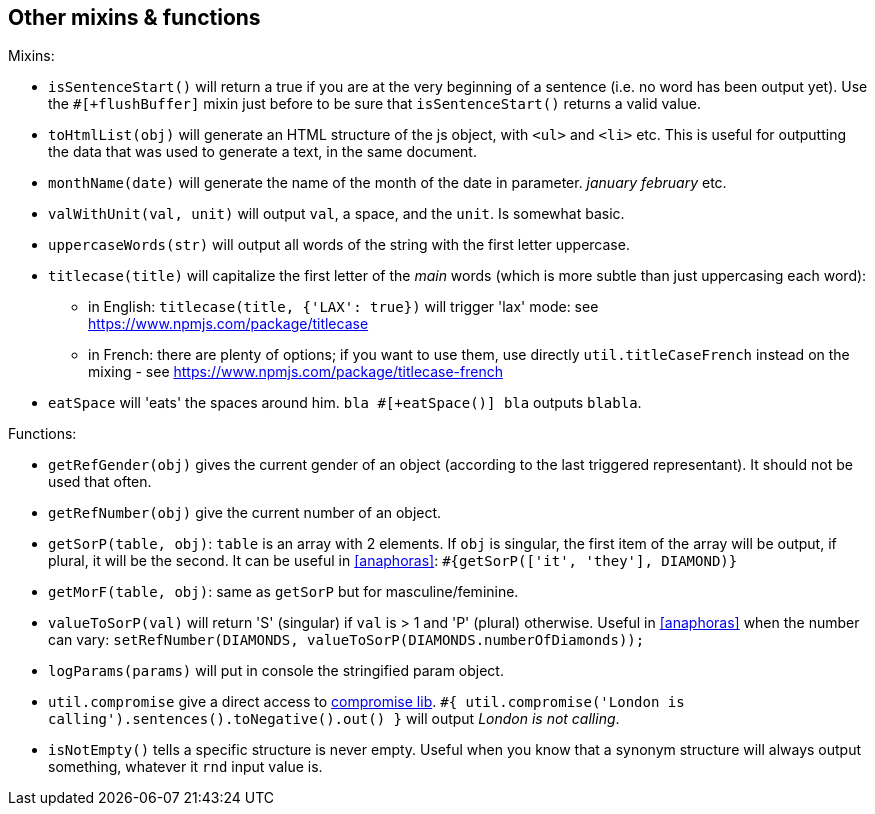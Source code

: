 == Other mixins & functions

Mixins:

* `isSentenceStart()` will return a true if you are at the very beginning of a sentence (i.e. no word has been output yet). Use the `#[+flushBuffer]` mixin just before to be sure that `isSentenceStart()` returns a valid value.
* `toHtmlList(obj)` will generate an HTML structure of the js object, with `<ul>` and `<li>` etc. This is useful for outputting the data that was used to generate a text, in the same document.
* `monthName(date)` will generate the name of the month of the date in parameter. _january_ _february_ etc.
* `valWithUnit(val, unit)` will output `val`, a space, and the `unit`. Is somewhat basic.
* `uppercaseWords(str)` will output all words of the string with the first letter uppercase.
* `titlecase(title)` will capitalize the first letter of the _main_ words (which is more subtle than just uppercasing each word):
** in English: `titlecase(title, {'LAX': true})` will trigger 'lax' mode: see https://www.npmjs.com/package/titlecase
** in French: there are plenty of options; if you want to use them, use directly `util.titleCaseFrench` instead on the mixing - see https://www.npmjs.com/package/titlecase-french
* `eatSpace` will 'eats' the spaces around him. `bla #[+eatSpace()] bla` outputs `blabla`.

Functions:

* `getRefGender(obj)` gives the current gender of an object (according to the last triggered representant). It should not be used that often.
* `getRefNumber(obj)` give the current number of an object.
* `getSorP(table, obj)`: `table` is an array with 2 elements. If `obj` is singular, the first item of the array will be output, if plural, it will be the second. It can be useful in <<anaphoras>>: `#{getSorP(['it', 'they'], DIAMOND)}`
* `getMorF(table, obj)`: same as `getSorP` but for masculine/feminine.
* `valueToSorP(val)` will return 'S' (singular) if `val` is > 1 and 'P' (plural) otherwise. Useful in <<anaphoras>> when the number can vary: `setRefNumber(DIAMONDS, valueToSorP(DIAMONDS.numberOfDiamonds));`
* `logParams(params)` will put in console the stringified param object.
* `util.compromise` give a direct access to http://compromise.cool/[compromise lib]. `#{ util.compromise('London is calling').sentences().toNegative().out() }` will output _London is not calling_.
* `isNotEmpty()` tells a specific structure is never empty. Useful when you know that a synonym structure will always output something, whatever it `rnd` input value is.



